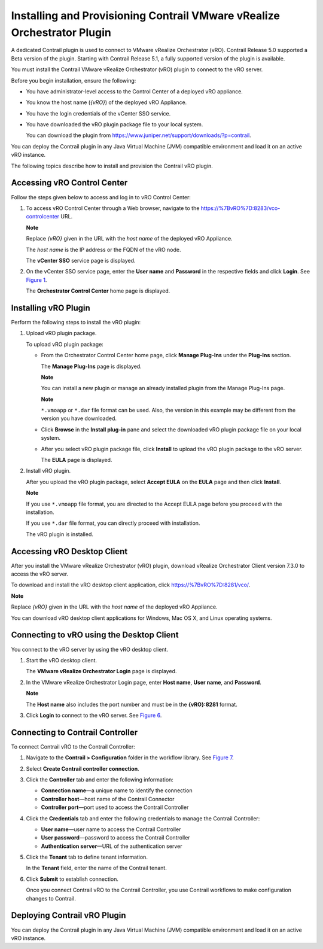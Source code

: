 Installing and Provisioning Contrail VMware vRealize Orchestrator Plugin
========================================================================

 

A dedicated Contrail plugin is used to connect to VMware vRealize
Orchestrator (vRO). Contrail Release 5.0 supported a Beta version of the
plugin. Starting with Contrail Release 5.1, a fully supported version of
the plugin is available.

You must install the Contrail VMware vRealize Orchestrator (vRO) plugin
to connect to the vRO server.

Before you begin installation, ensure the following:

-  You have administrator-level access to the Control Center of a
   deployed vRO appliance.

-  You know the host name (*{vRO}*) of the deployed vRO Appliance.

-  You have the login credentials of the vCenter SSO service.

-  You have downloaded the vRO plugin package file to your local system.

   You can download the plugin from
   https://www.juniper.net/support/downloads/?p=contrail.

You can deploy the Contrail plugin in any Java Virtual Machine (JVM)
compatible environment and load it on an active vRO instance.

.. raw:: html

   <div id="intro">

.. raw:: html

   <div class="mini-toc-intro">

The following topics describe how to install and provision the Contrail
vRO plugin.

.. raw:: html

   </div>

.. raw:: html

   </div>

Accessing vRO Control Center
----------------------------

Follow the steps given below to access and log in to vRO Control Center:

1. To access vRO Control Center through a Web browser, navigate to the
   https://%7BvRO%7D:8283/vco-controlcenter URL.

   **Note**

   Replace *{vRO}* given in the URL with the *host name* of the deployed
   vRO Appliance.

   The *host name* is the IP address or the FQDN of the vRO node.

   The **vCenter SSO** service page is displayed.

   |Figure 1: vCenter SSO service page|

2. On the vCenter SSO service page, enter the **User name** and
   **Password** in the respective fields and click **Login**. See
   `Figure 1 <install-contrail-vRO-plugin.html#vCenter-sso>`__.

   The **Orchestrator Control Center** home page is displayed.

   |Figure 2: Orchestrator Control Center|

Installing vRO Plugin
---------------------

Perform the following steps to install the vRO plugin:

1. Upload vRO plugin package.

   To upload vRO plugin package:

   -  From the Orchestrator Control Center home page, click **Manage
      Plug-Ins** under the **Plug-Ins** section.

      The **Manage Plug-Ins** page is displayed.

      |Figure 3: Manage Plug-Ins page|

      **Note**

      You can install a new plugin or manage an already installed plugin
      from the Manage Plug-Ins page.

      **Note**

      ``*.vmoapp`` or ``*.dar`` file format can be used. Also, the
      version in this example may be different from the version you have
      downloaded.

   -  Click **Browse** in the **Install plug-in** pane and select the
      downloaded vRO plugin package file on your local system.

   -  After you select vRO plugin package file, click **Install** to
      upload the vRO plugin package to the vRO server.

      The **EULA** page is displayed.

      |Figure 4: EULA page|

2. Install vRO plugin.

   After you upload the vRO plugin package, select **Accept EULA** on
   the **EULA** page and then click **Install**.

   **Note**

   If you use ``*.vmoapp`` file format, you are directed to the Accept
   EULA page before you proceed with the installation.

   If you use ``*.dar`` file format, you can directly proceed with
   installation.

   The vRO plugin is installed.

Accessing vRO Desktop Client
----------------------------

After you install the VMware vRealize Orchestrator (vRO) plugin,
download vRealize Orchestrator Client version 7.3.0 to access the vRO
server.

To download and install the vRO desktop client application, click
https://%7BvRO%7D:8281/vco/.

**Note**

Replace *{vRO}* given in the URL with the *host name* of the deployed
vRO Appliance.

|Figure 5: Getting Started with vRealize Orchestrator|

You can download vRO desktop client applications for Windows, Mac OS X,
and Linux operating systems.

Connecting to vRO using the Desktop Client
------------------------------------------

You connect to the vRO server by using the vRO desktop client.

1. Start the vRO desktop client.

   The **VMware vRealize Orchestrator Login** page is displayed.

   |Figure 6: VMware vRealize Orchestrator Login page|

2. In the VMware vRealize Orchestrator Login page, enter **Host name**,
   **User name**, and **Password**.

   **Note**

   The **Host name** also includes the port number and must be in the
   **{vRO}:8281** format.

3. Click **Login** to connect to the vRO server. See
   `Figure 6 <install-contrail-vRO-plugin.html#vRO-login-page>`__.

Connecting to Contrail Controller
---------------------------------

To connect Contrail vRO to the Contrail Controller:

1. Navigate to the **Contrail > Configuration** folder in the workflow
   library. See
   `Figure 7 <install-contrail-vRO-plugin.html#workflow-library>`__.

2. Select **Create Contrail controller connection**.

   |Figure 7: Workflow Library|

3. Click the **Controller** tab and enter the following information:

   -  **Connection name**—a unique name to identify the connection

   -  **Controller host**—host name of the Contrail Connector

   -  **Controller port**—port used to access the Contrail Controller

   |Figure 8: Controller Tab|

4. Click the **Credentials** tab and enter the following credentials to
   manage the Contrail Controller:

   -  **User name**—user name to access the Contrail Controller

   -  **User password**—password to access the Contrail Controller

   -  **Authentication server**—URL of the authentication server

   |Figure 9: Credentials Tab|

5. Click the **Tenant** tab to define tenant information.

   In the **Tenant** field, enter the name of the Contrail tenant.

   |Figure 10: Tenant Tab|

6. Click **Submit** to establish connection.

   Once you connect Contrail vRO to the Contrail Controller, you use
   Contrail workflows to make configuration changes to Contrail.

Deploying Contrail vRO Plugin
-----------------------------

You can deploy the Contrail plugin in any Java Virtual Machine (JVM)
compatible environment and load it on an active vRO instance.

 

.. |Figure 1: vCenter SSO service page| image:: images/s007052.png
.. |Figure 2: Orchestrator Control Center| image:: images/s007053.png
.. |Figure 3: Manage Plug-Ins page| image:: images/s007054.png
.. |Figure 4: EULA page| image:: images/s007055.png
.. |Figure 5: Getting Started with vRealize Orchestrator| image:: images/s007056.png
.. |Figure 6: VMware vRealize Orchestrator Login page| image:: images/s007057.png
.. |Figure 7: Workflow Library| image:: images/s007058.png
.. |Figure 8: Controller Tab| image:: images/s007059.png
.. |Figure 9: Credentials Tab| image:: images/s007060.png
.. |Figure 10: Tenant Tab| image:: images/s007061.png
